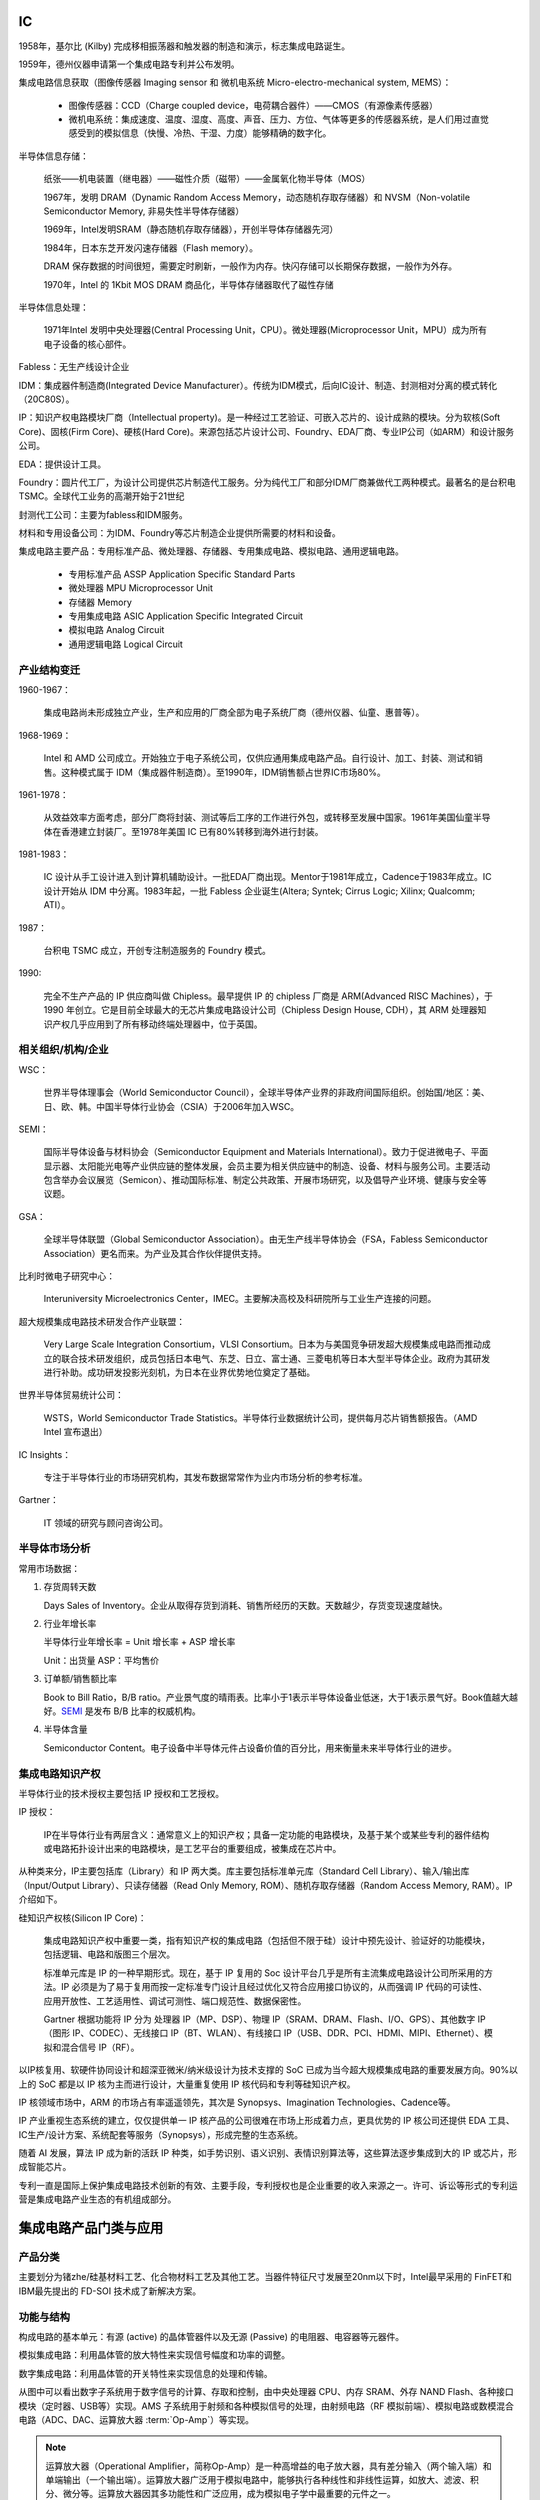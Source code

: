 IC
==================


1958年，基尔比 (Kilby) 完成移相振荡器和触发器的制造和演示，标志集成电路诞生。

1959年，德州仪器申请第一个集成电路专利并公布发明。

集成电路信息获取（图像传感器 Imaging sensor 和 微机电系统 Micro-electro-mechanical system, MEMS）：

  * 图像传感器：CCD（Charge coupled device，电荷耦合器件）——CMOS（有源像素传感器）

  * 微机电系统：集成速度、温度、湿度、高度、声音、压力、方位、气体等更多的传感器系统，是人们用过直觉感受到的模拟信息（快慢、冷热、干湿、力度）能够精确的数字化。

半导体信息存储：

  纸张——机电装置（继电器）——磁性介质（磁带）——金属氧化物半导体（MOS）

  1967年，发明 DRAM（Dynamic Random Access Memory，动态随机存取存储器）和 NVSM（Non-volatile Semiconductor Memory, 非易失性半导体存储器）

  1969年，Intel发明SRAM（静态随机存取存储器），开创半导体存储器先河）

  1984年，日本东芝开发闪速存储器（Flash memory）。

  DRAM 保存数据的时间很短，需要定时刷新，一般作为内存。快闪存储可以长期保存数据，一般作为外存。

  1970年，Intel 的 1Kbit MOS DRAM 商品化，半导体存储器取代了磁性存储

半导体信息处理：

  1971年Intel 发明中央处理器(Central Processing Unit，CPU）。微处理器(Microprocessor Unit，MPU）成为所有电子设备的核心部件。

Fabless：无生产线设计企业

IDM：集成器件制造商(Integrated Device Manufacturer）。传统为IDM模式，后向IC设计、制造、封测相对分离的模式转化（20C80S）。

IP：知识产权电路模块厂商（Intellectual property)。是一种经过工艺验证、可嵌入芯片的、设计成熟的模块。分为软核(Soft Core)、固核(Firm Core)、硬核(Hard Core)。来源包括芯片设计公司、Foundry、EDA厂商、专业IP公司（如ARM）和设计服务公司。

EDA：提供设计工具。

Foundry：圆片代工厂，为设计公司提供芯片制造代工服务。分为纯代工厂和部分IDM厂商兼做代工两种模式。最著名的是台积电 TSMC。全球代工业务的高潮开始于21世纪

封测代工公司：主要为fabless和IDM服务。

材料和专用设备公司：为IDM、Foundry等芯片制造企业提供所需要的材料和设备。

集成电路主要产品：专用标准产品、微处理器、存储器、专用集成电路、模拟电路、通用逻辑电路。

  * 专用标准产品 ASSP Application Specific Standard Parts

  * 微处理器 MPU Microprocessor Unit

  * 存储器 Memory

  * 专用集成电路 ASIC Application Specific Integrated Circuit

  * 模拟电路 Analog Circuit

  * 通用逻辑电路 Logical Circuit


产业结构变迁
-------------

1960-1967：

  集成电路尚未形成独立产业，生产和应用的厂商全部为电子系统厂商（德州仪器、仙童、惠普等）。


1968-1969：

  Intel 和 AMD 公司成立。开始独立于电子系统公司，仅供应通用集成电路产品。自行设计、加工、封装、测试和销售。这种模式属于 IDM（集成器件制造商）。至1990年，IDM销售额占世界IC市场80%。

1961-1978：

  从效益效率方面考虑，部分厂商将封装、测试等后工序的工作进行外包，或转移至发展中国家。1961年美国仙童半导体在香港建立封装厂。至1978年美国 IC 已有80%转移到海外进行封装。

1981-1983：

  IC 设计从手工设计进入到计算机辅助设计。一批EDA厂商出现。Mentor于1981年成立，Cadence于1983年成立。IC 设计开始从 IDM 中分离。1983年起，一批 Fabless 企业诞生(Altera; Syntek; Cirrus Logic; Xilinx; Qualcomm; ATI）。

1987：

  台积电 TSMC 成立，开创专注制造服务的 Foundry 模式。

1990:

  完全不生产产品的 IP 供应商叫做 Chipless。最早提供 IP 的 chipless 厂商是 ARM(Advanced RISC Machines），于 1990 年创立。它是目前全球最大的无芯片集成电路设计公司（Chipless Design House, CDH），其 ARM 处理器知识产权几乎应用到了所有移动终端处理器中，位于英国。

相关组织/机构/企业
-----------------------

WSC：

  世界半导体理事会（World Semiconductor Council），全球半导体产业界的非政府间国际组织。创始国/地区：美、日、欧、韩。中国半导体行业协会（CSIA）于2006年加入WSC。

.. _semi:

SEMI：

  国际半导体设备与材料协会（Semiconductor Equipment and Materials International）。致力于促进微电子、平面显示器、太阳能光电等产业供应链的整体发展，会员主要为相关供应链中的制造、设备、材料与服务公司。主要活动包含举办会议展览（Semicon）、推动国际标准、制定公共政策、开展市场研究，以及倡导产业环境、健康与安全等议题。

GSA：

  全球半导体联盟（Global Semiconductor Association）。由无生产线半导体协会（FSA，Fabless Semiconductor Association）更名而来。为产业及其合作伙伴提供支持。

比利时微电子研究中心：

  Interuniversity Microelectronics Center，IMEC。主要解决高校及科研院所与工业生产连接的问题。

超大规模集成电路技术研发合作产业联盟：

  Very Large Scale Integration Consortium，VLSI Consortium。日本为与美国竞争研发超大规模集成电路而推动成立的联合技术研发组织，成员包括日本电气、东芝、日立、富士通、三菱电机等日本大型半导体企业。政府为其研发进行补助。成功研发投影光刻机，为日本在业界优势地位奠定了基础。

世界半导体贸易统计公司：

  WSTS，World Semiconductor Trade Statistics。半导体行业数据统计公司，提供每月芯片销售额报告。（AMD Intel 宣布退出）

IC Insights：

  专注于半导体行业的市场研究机构，其发布数据常常作为业内市场分析的参考标准。

Gartner：

  IT 领域的研究与顾问咨询公司。




半导体市场分析
---------------

常用市场数据：

1. 存货周转天数

   Days Sales of Inventory。企业从取得存货到消耗、销售所经历的天数。天数越少，存货变现速度越快。


2. 行业年增长率

   半导体行业年增长率 = Unit 增长率 + ASP 增长率

   Unit：出货量         ASP：平均售价

3. 订单额/销售额比率

   Book to Bill Ratio，B/B ratio。产业景气度的晴雨表。比率小于1表示半导体设备业低迷，大于1表示景气好。Book值越大越好。SEMI_ 是发布 B/B 比率的权威机构。

4. 半导体含量

   Semiconductor Content。电子设备中半导体元件占设备价值的百分比，用来衡量未来半导体行业的进步。


集成电路知识产权
------------------

半导体行业的技术授权主要包括 IP 授权和工艺授权。

IP 授权：

  IP在半导体行业有两层含义：通常意义上的知识产权；具备一定功能的电路模块，及基于某个或某些专利的器件结构或电路拓扑设计出来的电路模块，是工艺平台的重要组成，被集成在芯片中。

从种类来分，IP主要包括库（Library）和 IP 两大类。库主要包括标准单元库（Standard Cell Library）、输入/输出库（Input/Output Library）、只读存储器（Read Only Memory, ROM）、随机存取存储器（Random Access Memory, RAM）。IP 介绍如下。

硅知识产权核(Silicon IP Core)：

  集成电路知识产权中重要一类，指有知识产权的集成电路（包括但不限于硅）设计中预先设计、验证好的功能模块，包括逻辑、电路和版图三个层次。

  标准单元库是 IP 的一种早期形式。现在，基于 IP 复用的 Soc 设计平台几乎是所有主流集成电路设计公司所采用的方法。IP 必须是为了易于复用而按一定标准专门设计且经过优化又符合应用接口协议的，从而强调 IP 代码的可读性、应用开放性、工艺适用性、调试可测性、端口规范性、数据保密性。

  Gartner 根据功能将 IP 分为 处理器 IP（MP、DSP）、物理 IP（SRAM、DRAM、Flash、I/O、GPS）、其他数字 IP（图形 IP、CODEC）、无线接口 IP（BT、WLAN）、有线接口 IP（USB、DDR、PCI、HDMI、MIPI、Ethernet）、模拟和混合信号 IP（RF）。

以IP核复用、软硬件协同设计和超深亚微米/纳米级设计为技术支撑的 SoC 已成为当今超大规模集成电路的重要发展方向。90%以上的 SoC 都是以 IP 核为主而进行设计，大量重复使用 IP 核代码和专利等硅知识产权。
  
IP 核领域市场中，ARM 的市场占有率遥遥领先，其次是 Synopsys、Imagination Technologies、Cadence等。

IP 产业重视生态系统的建立，仅仅提供单一 IP 核产品的公司很难在市场上形成着力点，更具优势的 IP 核公司还提供 EDA 工具、IC生产/设计方案、系统配套等服务（Synopsys），形成完整的生态系统。

随着 AI 发展，算法 IP 成为新的活跃 IP 种类，如手势识别、语义识别、表情识别算法等，这些算法逐步集成到大的 IP 或芯片，形成智能芯片。

专利一直是国际上保护集成电路技术创新的有效、主要手段，专利授权也是企业重要的收入来源之一。许可、诉讼等形式的专利运营是集成电路产业生态的有机组成部分。


集成电路产品门类与应用
======================


产品分类
----------

主要划分为锗zhe/硅基材料工艺、化合物材料工艺及其他工艺。当器件特征尺寸发展至20nm以下时，Intel最早采用的 FinFET和IBM最先提出的 FD-SOI 技术成了新解决方案。

.. figure:: meida/ic_1.png
    :width: auto

    集成电路产品按工艺分类


.. figure:: meida/ic_2.png
    :width: auto

    集成电路产品按功能分类


功能与结构
------------

构成电路的基本单元：有源 (active) 的晶体管器件以及无源 (Passive) 的电阻器、电容器等元器件。

模拟集成电路：利用晶体管的放大特性来实现信号幅度和功率的调整。

数字集成电路：利用晶体管的开关特性来实现信息的处理和传输。

.. figure:: meida/ic_3.png
    :width: auto

    简化的物联网集成电路系统功能结构图


从图中可以看出数字子系统用于数字信号的计算、存取和控制，由中央处理器 CPU、内存 SRAM、外存 NAND Flash、各种接口模块（定时器、USB等）实现。AMS 子系统用于射频和各种模拟信号的处理，由射频电路（RF 模拟前端）、模拟电路或数模混合电路（ADC、DAC、运算放大器 \ :term:`Op-Amp`\）等实现。


.. note::

        运算放大器（Operational Amplifier，简称Op-Amp）是一种高增益的电子放大器，具有差分输入（两个输入端）和单端输出（一个输出端）。运算放大器广泛用于模拟电路中，能够执行各种线性和非线性运算，如放大、滤波、积分、微分等。运算放大器因其多功能性和广泛应用，成为模拟电子学中最重要的元件之一。

        1. 信号放大：用于放大微弱信号，如传感器输出。
        2. 滤波器：用于设计各种类型的滤波器，如低通滤波器、高通滤波器、带通滤波器等。
        3. 振荡器：用于生成稳定的频率信号。
        4. 比较器：用于比较两个电压信号的大小。
        5. 数学运算：用于执行积分、微分、加法、减法等模拟计算。

        尽管理想运算放大器具有无穷高的增益和输入阻抗、零输出阻抗和零偏移电压，但实际运算放大器会受到各种非理想因素的影响，如有限的增益、偏移电压、电流、频率响应、噪声等。这些因素在设计和应用运算放大器时需要考虑，以确保电路的性能和稳定性。


制造工艺
------------

鳍式场效应晶体管（\ `FinFET <https://baike.baidu.com/item/%E9%B3%8D%E5%BC%8F%E5%9C%BA%E6%95%88%E5%BA%94%E6%99%B6%E4%BD%93%E7%AE%A1/23200647?fr=ge_ala>`_\）和绝缘体上硅（SOI）有效抑制短沟道效应影响，相继发展的多栅结构可进一步提高器件的栅控能力。FinFET已成为 28nm 以下技术节点的主要技术，广泛应用于CPU、微处理器、存储器、SoC等产品，并更进一步地向 7nm 和 5nm 工艺节点迈进。

在高频器件领域，化合物半导体材料被看作第二代半导体材料，在高速电路以及通信等方面获得广泛应用。

第三代半导体材料是氮化镓（GaN）和碳化硅（SiC）为代表的禁带宽度超过3eV以上的宽带隙材料，具有较强的原子键，较高的热导率和临界击穿电场强度，非常适合制备耐高电压的大功率器件。

系统级封装集成电路（SiP，System in Package）将器件封装与系统主板缩小到一个具备所有功能需求的单系统封装里，已成为重要的先进封装和系统集成技术。SiP 是采用不同芯片进行并排或叠加的封装方式，而 SoC 则是高度集成的单一芯片产品。apple watch 的技术亮点就是其SiP模块，这个模块包括了 NFC、蓝牙、MEMS和闪存等部分，使手表具有完备功能的同时更轻薄美观。


MEMS NEMS 微/纳机电系统

看到 2.2.15
